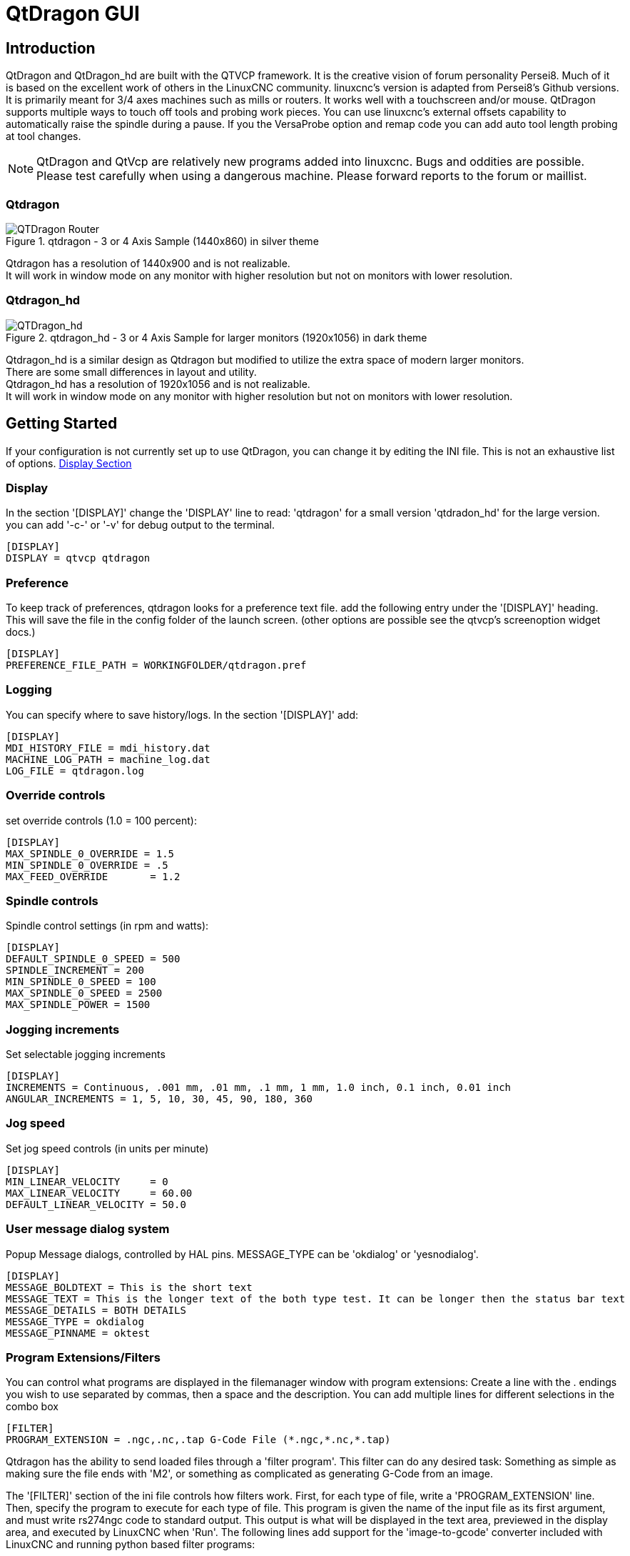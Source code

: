 :lang: en

[[cha:qtdragon-gui]]
= QtDragon GUI(((QtDragon)))

:ini: {basebackend@docbook:'':ini}
:hal: {basebackend@docbook:'':hal}

== Introduction

QtDragon and QtDragon_hd are built with the QTVCP framework.
It is the creative vision of forum personality Persei8.
Much of it is based on the excellent work of others in the LinuxCNC community.
linuxcnc's version is adapted from Persei8's Github versions.
It is primarily meant for 3/4 axes machines such as mills or routers.
It works well with a touchscreen and/or mouse.
QtDragon supports multiple ways to touch off tools and probing work pieces.
You can use linuxcnc's external offsets capability to automatically raise the spindle
during a pause.
If you the VersaProbe option and remap code you can add auto tool length probing
at tool changes.

[NOTE]
QtDragon and QtVcp are relatively new programs added into linuxcnc.
Bugs and oddities are possible. Please test carefully when using a
dangerous machine. Please forward reports to the forum or maillist.

=== Qtdragon
.qtdragon - 3 or 4 Axis Sample (1440x860) in silver theme
image::images/silverdragon.png["QTDragon Router",scale="25%"]

Qtdragon has a resolution of 1440x900 and is not realizable. +
It will work in window mode on
any monitor with higher resolution but not on monitors with lower resolution.

=== Qtdragon_hd
.qtdragon_hd - 3 or 4 Axis Sample for larger monitors (1920x1056) in dark theme
image::images/qtdragon_hd.png["QTDragon_hd",scale="25%"]

Qtdragon_hd is a similar design as Qtdragon but modified to utilize the extra space of modern larger monitors. +
There are some small differences in layout and utility. +
Qtdragon_hd has a resolution of 1920x1056 and is not realizable. +
It will work in window mode on
any monitor with higher resolution but not on monitors with lower resolution.

== Getting Started

If your configuration is not currently set up to use QtDragon,
you can change it by editing the INI file.
This is not an exhaustive list of options.
<<sec:display-section,Display Section>>

=== Display

In the section '[DISPLAY]' change the 'DISPLAY' line to read:
'qtdragon' for a small version
'qtdradon_hd' for the large version.
you can add '-c-' or '-v' for debug output to the terminal.

[source,{ini}]
----
[DISPLAY]
DISPLAY = qtvcp qtdragon
----

=== Preference

To keep track of preferences, qtdragon looks for a preference text file.
add the following entry under the '[DISPLAY]' heading.
This will save the file in the config folder of the launch screen.
(other options are possible see the qtvcp's screenoption widget docs.)

[source,{ini}]
----
[DISPLAY]
PREFERENCE_FILE_PATH = WORKINGFOLDER/qtdragon.pref
----

=== Logging

You can specify where to save history/logs.
In the section '[DISPLAY]' add:

[source,{ini}]
----
[DISPLAY]
MDI_HISTORY_FILE = mdi_history.dat
MACHINE_LOG_PATH = machine_log.dat
LOG_FILE = qtdragon.log
----

=== Override controls

set override controls (1.0 = 100 percent):

[source,{ini}]
----
[DISPLAY]
MAX_SPINDLE_0_OVERRIDE = 1.5
MIN_SPINDLE_0_OVERRIDE = .5
MAX_FEED_OVERRIDE       = 1.2
----

=== Spindle controls

Spindle control settings (in rpm and watts):

[source,{ini}]
----
[DISPLAY]
DEFAULT_SPINDLE_0_SPEED = 500
SPINDLE_INCREMENT = 200
MIN_SPINDLE_0_SPEED = 100
MAX_SPINDLE_0_SPEED = 2500
MAX_SPINDLE_POWER = 1500
----

=== Jogging increments

Set selectable jogging increments

[source,{ini}]
----
[DISPLAY]
INCREMENTS = Continuous, .001 mm, .01 mm, .1 mm, 1 mm, 1.0 inch, 0.1 inch, 0.01 inch
ANGULAR_INCREMENTS = 1, 5, 10, 30, 45, 90, 180, 360
----

=== Jog speed

Set jog speed controls (in units per minute)

[source,{ini}]
----
[DISPLAY]
MIN_LINEAR_VELOCITY     = 0
MAX_LINEAR_VELOCITY     = 60.00
DEFAULT_LINEAR_VELOCITY = 50.0
----

=== User message dialog system
Popup Message dialogs, controlled by HAL pins.
MESSAGE_TYPE can be 'okdialog' or 'yesnodialog'.

[source,{ini}]
----
[DISPLAY]
MESSAGE_BOLDTEXT = This is the short text
MESSAGE_TEXT = This is the longer text of the both type test. It can be longer then the status bar text
MESSAGE_DETAILS = BOTH DETAILS
MESSAGE_TYPE = okdialog
MESSAGE_PINNAME = oktest
----

=== Program Extensions/Filters

You can control what programs are displayed in the filemanager window with program extensions:
Create a line with the . endings you wish to use separated by commas, then a space and the description.
You can add multiple lines for different selections in the combo box

[source,{ini}]
----
[FILTER]
PROGRAM_EXTENSION = .ngc,.nc,.tap G-Code File (*.ngc,*.nc,*.tap)
----

Qtdragon has the ability to send loaded files through a 'filter program'.
This filter can do any desired task: Something as simple as making sure
the file ends with 'M2', or something as complicated as generating
G-Code from an image.

The '[FILTER]'  section of the ini file controls how filters work.
First, for each type of file, write a 'PROGRAM_EXTENSION' line.
Then, specify the program to execute for each type of file.
This program is given the name of the input file as its first argument,
and must write rs274ngc code to standard output. This output is what
will be displayed in the text area, previewed in the display area, and
executed by LinuxCNC when 'Run'. The following lines add support for the
'image-to-gcode' converter included with LinuxCNC and running python based
filter programs:

[source,{ini}]
----
[FILTER]
PROGRAM_EXTENSION = .png,.gif,.jpg Greyscale Depth Image
PROGRAM_EXTENSION = .py Python Script
png = image-to-gcode
gif = image-to-gcode
jpg = image-to-gcode
py = python
----

=== Probe/Touchplate/Laser Settings
QtDragon has custom INI entries for required setup.

[source,{ini}]
----
[TOOLSENSOR]
MAXPROBE = 40
SEARCH_VEL = 200
PROBE_VEL = 50
TOUCH = 29.7

[LASER]
X = 106.9
Y = -16.85
----

QtDragon has two optional probing tab screens:

[source,{ini}]
----
[PROBE]
#USE_PROBE = versaprobe
USE_PROBE = basicprobe
----

=== Macro Buttons

QtDragon has up to ten convenient macro buttons.
In the sample configurations they are labelled for moving between
current user system origin (zero point) and Machine system origin.
User origin is the first MDI command in the INI list, machine origin is the second.
These could also call OWord routines if desired.
This example shows how to move Z axis up first. the commands are separated by the ';'
The label is set after the comma. The symbols '\n' adds a line break.

[source,{ini}]
----
[MDI_COMMAND_LIST]
# for macro buttons
MDI_COMMAND = G0 Z25;X0 Y0;Z0, Goto\nUser\nZero
MDI_COMMAND = G53 G0 Z0;G53 G0 X0 Y0,Goto\nMachn\nZero
----

=== Builtin Sample Configurations

The sample configurations
'sim/qtvcp_screens/qtdragon/qtdragon_xyza.ini' is already configured to use QtDragon as its front-end. +
There are several others, to demonstrate different machine configurations.

== Key Bindings

QtDragon is not intended to primarily use a keyboard for machine control.
It lacks many keyboatd short cuts that for instance AXIS has - but you can use a mouse.
There are several key presses that will control the machine for convenience.

----
F1 - Estop on/off
F2 - Machine on/off
F12 - Style Editor
Home - Home All Joint of the Machine
Escape - Abort Movement
Pause -Pause Machine Movement
----

== Buttons

Buttons that are checkable will change their text colour when checked. +
This is controlled by the stue theme +

== Virtual Keyboard

QtDragon includes a virtual keyboard for use with touchscreens. +
To enable the keyboard, check the Use Virtual Keyboard checkbox in the Settings page. +
Clicking on any input field, such as probe parameters or tool table entries, will show the keyboard. +
It can also be shown by clicking the KEYBD button on the top of the screen, +
unless the machine is in AUTO mode. To hide the keyboard, do one of the following: +
 - click the MAIN page button +
 - click the KEYBD button +
 - go into AUTO mode +

It should be noted that keyboard jogging is disabled when using the virtual keyboard.

== HAL Pins

These pins are specific to the QtDragon screen, There are of course are many more HAL pins
that must be connected for linuxcnc to function.

If you need a manual tool change prompt, add these lines in your postgui file.

[source,{hal}]
----
net tool-change      hal_manualtoolchange.change   <=  iocontrol.0.tool-change
net tool-changed     hal_manualtoolchange.changed  <=  iocontrol.0.tool-changed
net tool-prep-number hal_manualtoolchange.number   <=  iocontrol.0.tool-prep-number
----

This input pin should be connected to indicate probe state:

[source,{hal}]
----
qtdragon.led-probe
----


These pins are inputs related to spindle VFD indicating:
The volt and amp pins are used to calculate spindle power.
(You must also set the MAX_SPINDLE_POWER in the INI)

[source,{hal}]
----
qtdragon.spindle-modbus-errors
qtdragon.spindle-amps
qtdragon.spindle-fault
qtdragon.spindle-volts
----

This bit pin is an output to the spindle control to pause it:
You would connect it to spindle.0.inhibit.

[source,{hal}]
----
qtdragon.spindle-inhibit
----

This bit output pin can be connected to turn on a laser:

[source,{hal}]
----
qtdragon.btn-laser-on
----

This float output pin indicates the camera rotation in degrees:

[source,{hal}]
----
qtdragon.cam-rotation
----

These bit/s32 pins are related to external offsets if they are used:

[source,{hal}]
----
qtdragon.eoffset-clear
qtdragon.eoffset-count
qtdragon.eoffset-enable
qtdragon.eoffset-value
----

These float output pins reflect the current slider jograte (in machine units):

[source,{hal}]
----
qtdragon.slider-jogspeed-linear
qtdragon.slider-jogspeed-angular
----

These float output pins reflect the current slider override rates:

[source,{hal}]
----
qtdragon.slider-override-feed
qtdragon.slider-override-maxv
qtdragon.slider-override-rapid
qtdragon.slider-override-spindle
----

These pins are available when setting the Versa Probe INI option.
They can be used for auto-tool-length-probe at tool change - with added remap code.

[source,{hal}]
----
qtdragon.versaprobe-blockheight
qtdragon.versaprobe-probeheight
qtdragon.versaprobe-probevel
qtdragon.versaprobe-searchvel
----

== HAL files

The HAL files supplied are for simulation only. A real machine needs its own custom HAL files. The Qtdragon screen
works with 3 or 4 axes with one joint per axis or 3 or 4 axes in a gantry configuration. (2 joints on 1 axis)

== Manual Tool Changes

If your machine requires manual tool changes, QtDragon can pop a message box to direct you.
You must connect the proper HAL pin in the postgui HAL file.
For example:

[source,{hal}]
----
net tool-change      hal_manualtoolchange.change   <=  iocontrol.0.tool-change
net tool-changed     hal_manualtoolchange.changed  <=  iocontrol.0.tool-changed
net tool-prep-number hal_manualtoolchange.number   <=  iocontrol.0.tool-prep-number
----

== Spindle

The screen is intended to interface to a VFD, but will still work without it. There are a number of VFD drivers included
in the linuxcnc distribution. It is up to the end user to supply the appropriate driver and HAL file connections according
to his own machine setup.

== Auto Raise Z Axis

QtDragon can be set up to automatically raise and lower the Z axis when the spindle is paused.
When a program is paused, then you press the 'Spindle Pause' button to stop the spindle and raise it in Z.
Press the button again to start spindle and lower it, then unpause program.
The amount to raise and lower is set in the 'Settings' tab under the heading 'Z Ext Offset'.
This requires additions to the INI and the qtdragon_post_gui file.

In the INI, under the AXIS_Z heading.

----
[AXIS_Z]
OFFSET_AV_RATIO  = 0.2
----

In the qtdragon_postgui.hal file add:

[source,{hal}]
----
# Set up Z axis external offsets
net eoffset_clear    qtdragon.eoffset-clear => axis.z.eoffset-clear
net eoffset_count    qtdragon.eoffset-count => axis.z.eoffset-counts
net eoffset          qtdragon.eoffset-value <= axis.z.eoffset

# uncomment for dragon_hd
#net limited          qtdragon.led-limits-tripped <= motion.eoffset-limited

setp axis.z.eoffset-enable 1
setp axis.z.eoffset-scale 1.0
----

== Probing

The probe screen has been through basic testing but there could still be some minor bugs.
When running probing routines, use extreme caution until you are familiar with how everything works.
Probe routines run without blocking the main GUI. This gives the operator the opportunity
to watch the DROs and stop the routine at any time.

[NOTE]
Probing is very unforgiving to mistakes; be sure to check settings before using.

.qtdragon - Probe Sample
image::images/silverdragon_probe.png["QtDragon Probe",scale="25%"]

QtDragon has 2 possible methods for setting Z0. The first is a touchplate, where a metal plate of known thickness is placed on top of the workpiece and then the tool is lowered until it touches the plate, triggering the probe signal. Z0 is set to probe height - plate thickness.

The second method uses a tool setter in a fixed position and a known height above the table where the probe signal will be triggered. In order to set Z0 to the top of the workpiece, it has to know how far above the table the probe trigger point is (tool setter height) and how far above the table the top of the workpiece is. This operation has to be done every time the tool is changed as the tool length is not saved.

For touching off with a touch probe, whether you use the touchplate operation with thickness set to 0 or use a probing routine, the height from table to top of workpiece parameter is not taken into account and can be ignored. It is only for the tool setter.

== Touch plate

.qtdragon - Touch Plate
image::images/qtdragon_touchplate.png["QtDragon Touch Plate",scale="25%"]

You can use a conductive touch plate or equivalent to auto touch off (zero the user coordinate) for the Z position of a tool.
There must be a tool loaded prior to probing.
In the tool tab or settings tab, set the touch plate height, search and probe velocity and Max probing distance.

[NOTE]
When using a conductive plate the search and probe velocity should be the same and slow.
If using a tool setter that has spring loaded travel then you can set search velocity faster.
Linuxcnc ramps speed down at the maximum acceleration rate, so there can be travel after the probe trip
if the speed is set to high.

Place the plate on top of the surface you wish to zero Z on.
Connect the probe input wire to the tool (if using a conductive plate)
There is a LED to confirm the probe connection is reliable prior to probing.
Move the tool manually within the max probe distance.
Press the 'Touch Plate' button.
The machine will probe down twice and the current user offset (G5X) will be zeroed at the bottom of the
plate by calculation from the touchplate height setting.

== Auto Tool Measurement

QtDragon can be setup to do integrated auto tool measurement using the Versa Probe widget.
To use this feature, you will need to do some additional settings and you may want to use the
offered hal pin to get values in your own ngc remap procedure.

[IMPORTANT] Before starting the first test, do not forget to enter the probe
height and probe velocities on the versa probe settings page.

Tool Measurement in QtDragon is done with the following steps:

* touch of you workpiece in X and Y
* measure the height of your block from the base where your tool switch is
  located, to the upper face of the block (including chuck etc.)
* In the Versa probe tab, enter the measured value for block height
* Make sure the use tool measurement button in the Vesa probe tab is enabled
* Go to auto mode and start your program

[NOTE]
When fist setting up auto tool measurement, please use caution until you confirm
tool change and probe locations - it's easy to break a tool/probe. Abort will be honoured
while the probe is in motion.

Here is a diagram:

image::images/sketch_auto_tool_measurement.png[align="left"]

With the first given tool change the tool will be measured and the offset will
be set automatically to fit the block height.
The advantage of this way is, that you do not need a reference tool.

[NOTE]
Your program must contain a tool change at the beginning.
The tool will be measured, even it has been used before, so there is no danger
if the block height has changed.
There are several videos on you tube that demonstrate the technique using Gmoccapy.
The Gmoccapy screen pioneered the technique.

=== Tool Measurement Pins

Versaprobe offers 5 pins for tool measurement purpose. The pins are used
to be read from a remap G-code subroutine, so the code can react to different values.

* qtversaprobe.toolmeasurement HAL_BIT enable or not tool measurement
* qtversaprobe.blockheight HAL_FLOAT the measured value of the top face of the
  workpiece
* qtversaprobe.probeheight HAL_FLOAT the probe switch height
* qtversaprobe.searchvel HAL_FLOAT the velocity to search for the tool probe switch
* qtversaprobe.probevel HAL_FLOAT the velocity to probe tool length

=== Tool Measurement INI File Modifications

Modify your INI File to include the following:

. The PROBE section

QtDragon allows you to select one of two styles of touch probe routines.
Versa probe works with a M6 remap to add auto tool probing.
[source,{ini}]
----
[PROBE]
USE_PROBE = versaprobe
----

.The RS274NGC section

[source,{ini}]
----
[RS274NGC]

# adjust this paths to point to folders with stdglu.py and qt_auto_tool_probe.ngc
# or similarly coded custom remap files
SUBROUTINE_PATH = ~/linuxcnc/nc_files/remap-subroutines:~/linuxcnc/nc_files/remap_lib

# is the sub, with is called when a error during tool change happens, not needed on every machine configuration
ON_ABORT_COMMAND=O <on_abort> call

# The remap code for Qtvcp's versaprobe's automatic tool probe of Z
REMAP=M6  modalgroup=6 prolog=change_prolog ngc=qt_auto_tool_probe epilog=change_epilog
----

.The Tool Sensor Section
The position of the tool sensor and the start position of the probing movement,
all values are absolute (G53) coordinates, except MAXPROBE, what must be given in
relative movement.
All values are in machine native units

[source,{ini}]
----
[TOOLSENSOR]
X = 10
Y = 10
Z = -20
MAXPROBE =  -20
----

.The Change Position Section

This is not named TOOL_CHANGE_POSITION  on purpose - *canon uses that name and
will interfere otherwise.* The position to move the machine before giving the
change tool command. All values are in absolute coordinates.
All values are in machine native units

[source,{ini}]
----
[CHANGE_POSITION]
X = 10
Y = 10
Z = -2
----

.The Python Section

The Python section sets up what files linuxcnc's python interpreter looks for.
ie. 'toplevel.py' file in the 'python' folder in the configuration directory:

[source,{ini}]
----
[PYTHON]
# The path to start a search for user modules
PATH_PREPEND = python
# The start point for all.
TOPLEVEL = python/toplevel.py
----

=== Needed Files

You must copy the following files to your config directory

First create a directory named 'python' in your machine's configuration folder.
From 'YOUR_LINUXCNC_DIRECTORY/configs/sim/QtDragon/python', copy 'toplevel.py' and
'remap.py' to your configuration's new 'python' folder.
Make a system link or copy the following files into the 'python' folder described above.

In '~/linuxcnc/nc_files/remap_subroutine/' folder
make sure 'on_abort.ngc' and 'qt_auto_tool_probe.ngc' are present

In '~/linuxcnc/nc_files/remap_lib/python_stdglue/' folder
make sure 'stdglue.py' is present.

[NOTE]
These file names and location could be different depending on installed verses development (RIP)
version of linuxcnc. You could use customized versions of the same files or name them differently.
The entries in the '[RS274NGC]' section dictate to linuxcnc what and where to look.
The names and location quoted should be available in either system by default.

=== Needed Hal Connections

Make sure to connect the tool probe input in your hal file:
If connected properly, you should be able to toggle the probe LED in qtdragon
if you press the probe stylus.

[source,{hal}]
----
net probe  motion.probe-input <= <your_input_pin>
----

== Run from Line

A G-code program can be started at any line by clicking on the desired line in the G-code display while in AUTO mode.
It is the operator's responsibility to ensure the machine is in the desired operational mode.
A dialog will be shown allowing the spindle direction and speed to be preset.
The start line is indicated in the box labelled LINE, next to the CYCLE START button.
The run from line feature can be disabled in the settings page.

[NOTE]
Linuxcnc's run-from-line is not very user friendly. eg. It does not start the spindle or confirm the proper tool.
It does not handle subroutines well. If used it is best to start on a rapid move.

== Laser buttons

The LASER ON/OFF button in intended to turn an output on or off which is connected to a small laser crosshair projector.
When the crosshair is positioned over a desired reference point on the workpiece, the REF LASER button can be pushed which then sets
the X and Y offsets to the values indicated by the LASER OFFSET fields in the Settings page and the INI file.

== Tabs Description
Tabs allow the user to select the most appropriate info/control on the top three panels. +
If the on screen keyboard is showing and the user wishes to hide it but keep the current tab, +
they can do that by pressing the current show tab. +

=== Main tab
This tab displays the graphical representation of the current program. +
The side buttons will control the display. +

* 'User View': Select/restore a user set view of the current program
* 'P','X','Y','Z': Set standard views
* 'D': Toggle display of dimensions
* '+', '-': Zoom controls
* 'C': Clear graphics of tool movement lines

In Qtdragon_hd there are also macro buttons available on the right side. +
Up to tens buttons can be defined in the INI. +

=== File Tab
You can use this tab to load or transfer programs. +
Editing of Gcode programs can be selected from this tab. _

=== Offsets Tab
You can monitor/modify system offsets from this tab.
there are convenience buttons for zeroing the rotation.G92 and current G5x user offset.
=== Tool Tab
You can monitor/modify tool offsets from this tab. +
Adding and deleting tools from the tool file can also be done from this tab. +

=== Status Tab
A time-stamped log of important machine or system events will be shown here. +
Machine events would be more suited to an operator, where the system events may help in debugging problems. 

=== Probe Tab
Probing routines options are displayed on this tab. Depending on INI options, this could be +
VersaProbe or BasicProbe style. They are functionally similar. +
Qtdragon_hd will also show a smaller graphics display window.

=== Camview Tab
If the recognized webcam is connected, this tab will display the video image overlayed with a cross-hair +
, circle and degree readout. This can be adjusted to suit a part feature for such things as touchoff. +
The underlying library uses openCV python module to connect to the webcam. +

=== Gcodes Tab
This tab will display a list of linuxcnc's gcode. +
if you click on a line, a description of the code will be displayed. +

=== Setup Tab

It's possible to load Html or PDF file (.html ending) with setup notes.
HTML docs will be displayed in the setup tab and PDF will launch the system PDF Viewer.
Some program, such as Fusion and Aspire will create this files for you.
If you load a G-code program and there is an HTML/PDF file of the same name, it will load automatically.

.qtdragon - Setup Tab Sample
image::images/silverdragon_setup.png["QtDragon Setup Tab",scale="25%"]

=== Settings Tab
The settings tab is used to set running options, probing/touchplate/laser/camera offsets and load debugging external programs. +

=== Utilities Tab
This tabs will display another stab election of gcode utility programs. +

* 'Facing': allows quick face milling of a definable area at angles of 0,45 and 90 degrees
* 'Hole Circle': allows quick setting of a program to drill a bolt circle of definable diameter and number of holes.
* 'NgcGui': is a Qtvcp version of the popular gcode subroutine builder/selector.

== Styles

Nearly all aspects of the GUI appearance are configurable via the qtdragon.qss stylesheet file. The file can be edited manually or
through the stylesheet dialog widget in the GUI. To call up the dialog, press F12 on the main window. New styles can be applied
temporarily and then saved to a new qss file, or overwrite the current qss file.

.qtdragon - Two Style Examples
image::images/style-comparison.png["QtDragon styles",scale="25%"]

== Customization

=== Stylesheets

Stylesheets can be leveraged to do a fair amount of customization, but you usually need to know a bit about the widget names.
Pressing F12 will display a stylesheet editor dialog to load/test/save modification.
For instance:

To change the DRO font (look for this entry and change the font name):

[source,{ini}]
----
DROLabel,
StatusLabel#status_rpm {
    border: 1px solid black;
    border-radius: 4px;
    font: 20pt "Noto Mono";
}
----

To change the text of the mist button to 'air' (add these lines)

[source,{ini}]
----
#action_mist{
qproperty-true_state_string: "Air\\nOn";
qproperty-false_state_string: "Air\\nOff";
}
----

=== QtDesigner and python code

All aspects of the GUI are fully customization through Qt Designer and/or python code.
This capability is included with the Qtvcp development environment.
The extensive use of Qtvcp widgets keeps the amount of required python code to a minimum, allowing relatively easy modifications.
The LinuxCNC website has extensive documentation on the installation and use of Qtvcp libraries.
<<cha:qtvcp,QtVCP Overview>> for more information

.qtdragon - Customized QtDragon
image::images/silverdragon_custom.png["QtDragon customized",scale=25]
